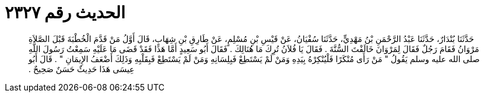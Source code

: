 
= الحديث رقم ٢٣٢٧

[quote.hadith]
حَدَّثَنَا بُنْدَارٌ، حَدَّثَنَا عَبْدُ الرَّحْمَنِ بْنُ مَهْدِيٍّ، حَدَّثَنَا سُفْيَانُ، عَنْ قَيْسِ بْنِ مُسْلِمٍ، عَنْ طَارِقِ بْنِ شِهَابٍ، قَالَ أَوَّلُ مَنْ قَدَّمَ الْخُطْبَةَ قَبْلَ الصَّلاَةِ مَرْوَانُ فَقَامَ رَجُلٌ فَقَالَ لِمَرْوَانَ خَالَفْتَ السُّنَّةَ ‏.‏ فَقَالَ يَا فُلاَنُ تُرِكَ مَا هُنَالِكَ ‏.‏ فَقَالَ أَبُو سَعِيدٍ أَمَّا هَذَا فَقَدْ قَضَى مَا عَلَيْهِ سَمِعْتُ رَسُولَ اللَّهِ صلى الله عليه وسلم يَقُولُ ‏"‏ مَنْ رَأَى مُنْكَرًا فَلْيُنْكِرْهُ بِيَدِهِ وَمَنْ لَمْ يَسْتَطِعْ فَبِلِسَانِهِ وَمَنْ لَمْ يَسْتَطِعْ فَبِقَلْبِهِ وَذَلِكَ أَضْعَفُ الإِيمَانِ ‏"‏ ‏.‏ قَالَ أَبُو عِيسَى هَذَا حَدِيثٌ حَسَنٌ صَحِيحٌ ‏.‏